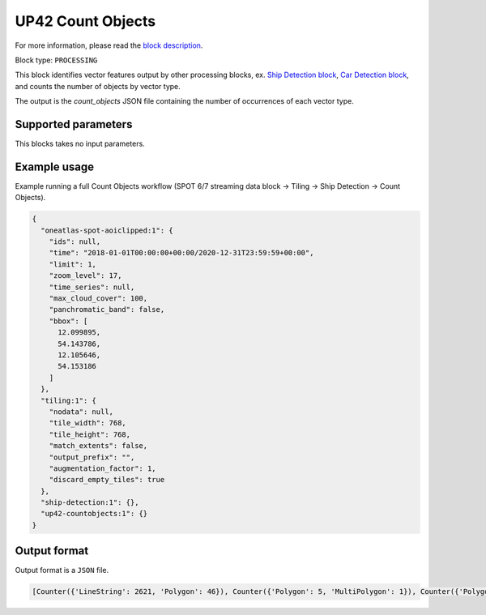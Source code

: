 .. meta::
   :description: UP42 processing blocks: Count Objects
   :keywords: UP42, processing, vectors, counting

.. _up42-countobjects:

UP42 Count Objects
==================

For more information, please read the `block description <https://marketplace.up42.com/block/4eb9fbbe-8fc3-48c6-a534-f3ad8ab15ebf>`_.

Block type: ``PROCESSING``

This block identifies vector features output by other processing blocks, ex. `Ship Detection block <https://marketplace.up42.com/block/79e3e48c-d65f-4528-a6d4-e8d20fecc93c>`_,
`Car Detection block <https://marketplace.up42.com/block/7d8dda9f-db1e-4645-9c1b-e056e0bdc698>`_, and counts the number of objects
by vector type.

The output is the `count_objects` JSON file containing the number of occurrences of each vector type.

Supported parameters
--------------------

This blocks takes no input parameters.

Example usage
-------------

Example running a full Count Objects workflow (SPOT 6/7 streaming data block →
Tiling → Ship Detection → Count Objects).

.. code-block:: javascript

    {
      "oneatlas-spot-aoiclipped:1": {
        "ids": null,
        "time": "2018-01-01T00:00:00+00:00/2020-12-31T23:59:59+00:00",
        "limit": 1,
        "zoom_level": 17,
        "time_series": null,
        "max_cloud_cover": 100,
        "panchromatic_band": false,
        "bbox": [
          12.099895,
          54.143786,
          12.105646,
          54.153186
        ]
      },
      "tiling:1": {
        "nodata": null,
        "tile_width": 768,
        "tile_height": 768,
        "match_extents": false,
        "output_prefix": "",
        "augmentation_factor": 1,
        "discard_empty_tiles": true
      },
      "ship-detection:1": {},
      "up42-countobjects:1": {}
    }



Output format
-------------
Output format is a ``JSON`` file.

.. code-block:: javascript

    [Counter({'LineString': 2621, 'Polygon': 46}), Counter({'Polygon': 5, 'MultiPolygon': 1}), Counter({'Polygon': 4087, 'MultiPolygon': 93})]
